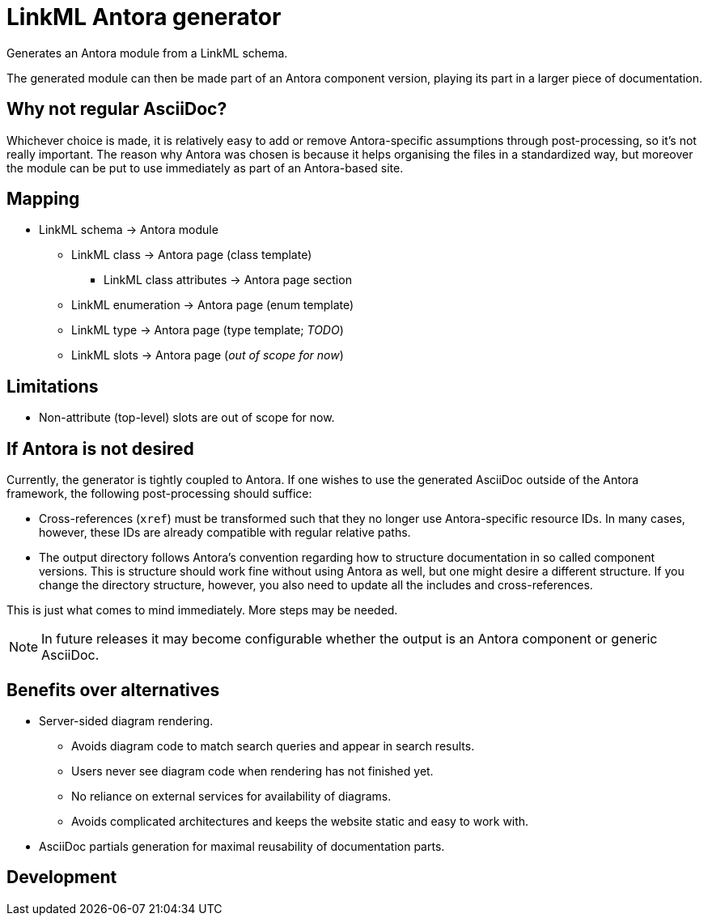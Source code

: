 = LinkML Antora generator

Generates an Antora module from a LinkML schema.

The generated module can then be made part of an Antora component version, playing its part in a larger piece of documentation.

== Why not regular AsciiDoc?

Whichever choice is made, it is relatively easy to add or remove Antora-specific assumptions through post-processing, so it's not really important. The reason why Antora was chosen is because it helps organising the files in a standardized way, but moreover the module can be put to use immediately as part of an Antora-based site.




== Mapping

* LinkML schema -> Antora module
** LinkML class -> Antora page (class template)
*** LinkML class attributes -> Antora page section
** LinkML enumeration -> Antora page (enum template)
** LinkML type -> Antora page (type template; _TODO_)
** LinkML slots -> Antora page (_out of scope for now_)

== Limitations

* Non-attribute (top-level) slots are out of scope for now.

== If Antora is not desired

Currently, the generator is tightly coupled to Antora. If one wishes to use the generated AsciiDoc outside of the Antora framework, the following post-processing should suffice:

* Cross-references (`xref`) must be transformed such that they no longer use Antora-specific resource IDs. In many cases, however, these IDs are already compatible with regular relative paths.
* The output directory follows Antora's convention regarding how to structure documentation in so called component versions. This is structure should work fine without using Antora as well, but one might desire a different structure. If you change the directory structure, however, you also need to update all the includes and cross-references.

This is just what comes to mind immediately. More steps may be needed.

NOTE: In future releases it may become configurable whether the output is an Antora component or generic AsciiDoc.

== Benefits over alternatives

* Server-sided diagram rendering.
** Avoids diagram code to match search queries and appear in search results.
** Users never see diagram code when rendering has not finished yet.
** No reliance on external services for availability of diagrams.
** Avoids complicated architectures and keeps the website static and easy to work with.
* AsciiDoc partials generation for maximal reusability of documentation parts.

== Development

////
Perhaps not.

=== Conventions

* I emphasize the use of hashable, immutable data types, and try to make everything deterministic using only data types that support ordering.
* If methods or functions start with a verb they have side effects (_pull_ or _push_). Otherwise, they are pure functions (_transformations_).
* Typenames are `UpperCamelCase` and try to encode a lot of context, whereas function names are `lower_snake_case` and are contextualized by their namespace.
** For example, the type `AntoraPage` is not abbreviated to just `Page` even though the namespace is `antora`.
////
